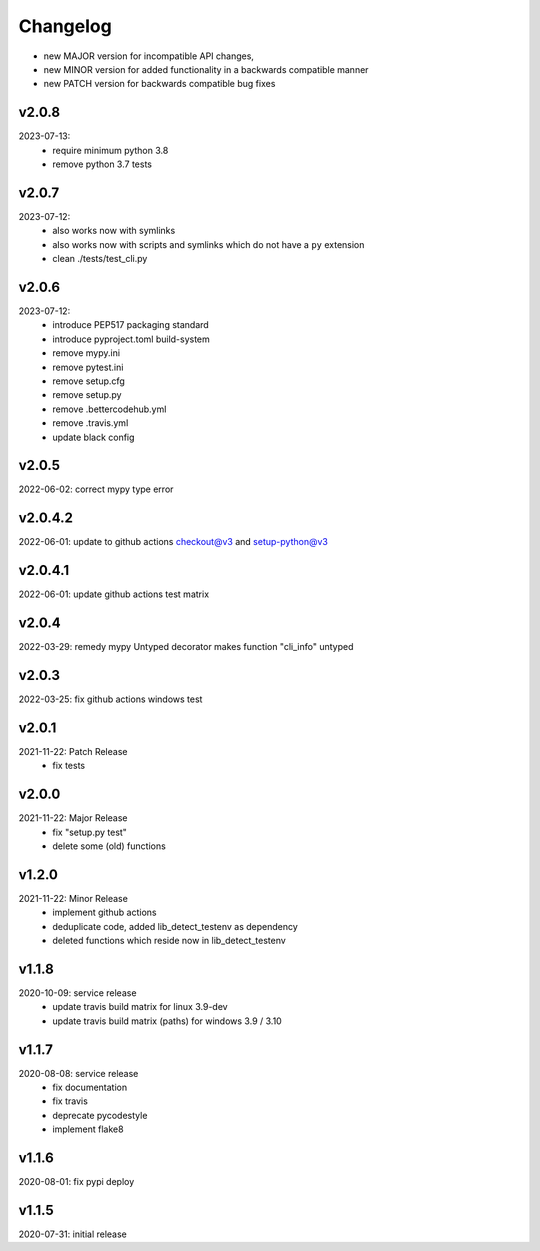 Changelog
=========

- new MAJOR version for incompatible API changes,
- new MINOR version for added functionality in a backwards compatible manner
- new PATCH version for backwards compatible bug fixes

v2.0.8
---------
2023-07-13:
    - require minimum python 3.8
    - remove python 3.7 tests

v2.0.7
---------
2023-07-12:
    - also works now with symlinks
    - also works now with scripts and symlinks which do not have a ``py`` extension
    - clean ./tests/test_cli.py

v2.0.6
---------
2023-07-12:
    - introduce PEP517 packaging standard
    - introduce pyproject.toml build-system
    - remove mypy.ini
    - remove pytest.ini
    - remove setup.cfg
    - remove setup.py
    - remove .bettercodehub.yml
    - remove .travis.yml
    - update black config

v2.0.5
--------
2022-06-02: correct mypy type error

v2.0.4.2
--------
2022-06-01: update to github actions checkout@v3 and setup-python@v3

v2.0.4.1
--------
2022-06-01: update github actions test matrix

v2.0.4
--------
2022-03-29: remedy mypy Untyped decorator makes function "cli_info" untyped

v2.0.3
--------
2022-03-25: fix github actions windows test

v2.0.1
--------
2021-11-22: Patch Release
    - fix tests

v2.0.0
--------
2021-11-22: Major Release
    - fix "setup.py test"
    - delete some (old) functions

v1.2.0
--------
2021-11-22: Minor Release
    - implement github actions
    - deduplicate code, added lib_detect_testenv as dependency
    - deleted functions which reside now in lib_detect_testenv

v1.1.8
--------
2020-10-09: service release
    - update travis build matrix for linux 3.9-dev
    - update travis build matrix (paths) for windows 3.9 / 3.10

v1.1.7
--------
2020-08-08: service release
    - fix documentation
    - fix travis
    - deprecate pycodestyle
    - implement flake8

v1.1.6
---------
2020-08-01: fix pypi deploy

v1.1.5
--------
2020-07-31: initial release
